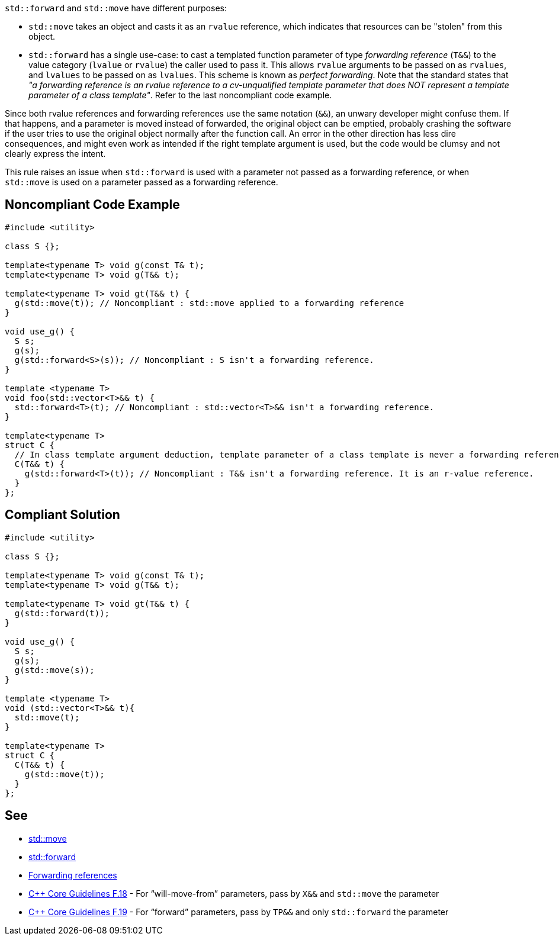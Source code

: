 ``++std::forward++`` and ``++std::move++`` have different purposes:

* ``++std::move++`` takes an object and casts it as an ``++rvalue++`` reference, which indicates that resources can be "stolen" from this object.
* ``++std::forward++`` has a single use-case: to cast a templated function parameter of type _forwarding reference_ (``++T&&++``) to the value category (``++lvalue++`` or ``++rvalue++``) the caller used to pass it. This allows ``++rvalue++`` arguments to be passed on as ``++rvalues++``, and ``++lvalues++`` to be passed on as ``++lvalues++``. This scheme is known as _perfect forwarding_. Note that the standard states that _"a forwarding reference is an rvalue reference to a cv-unqualified template parameter that does NOT represent a template parameter of a class template"_. Refer to the last noncompliant code example.

Since both rvalue references and forwarding references use the same notation (``++&&++``), an unwary developer might confuse them. If that happens, and a parameter is moved instead of forwarded, the original object can be emptied, probably crashing the software if the user tries to use the original object normally after the function call. An error in the other direction has less dire consequences, and might even work as intended if the right template argument is used, but the code would be clumsy and not clearly express the intent.


This rule raises an issue when ``++std::forward++`` is used with a parameter not passed as a forwarding reference, or when ``++std::move++`` is used on a parameter passed as a forwarding reference.

== Noncompliant Code Example

----
#include <utility>

class S {};

template<typename T> void g(const T& t);
template<typename T> void g(T&& t);

template<typename T> void gt(T&& t) {
  g(std::move(t)); // Noncompliant : std::move applied to a forwarding reference
}

void use_g() {
  S s;
  g(s);
  g(std::forward<S>(s)); // Noncompliant : S isn't a forwarding reference.
}

template <typename T>
void foo(std::vector<T>&& t) {
  std::forward<T>(t); // Noncompliant : std::vector<T>&& isn't a forwarding reference.
}

template<typename T>
struct C {
  // In class template argument deduction, template parameter of a class template is never a forwarding reference.
  C(T&& t) {
    g(std::forward<T>(t)); // Noncompliant : T&& isn't a forwarding reference. It is an r-value reference.
  }
};
----

== Compliant Solution

----
#include <utility>

class S {};

template<typename T> void g(const T& t);
template<typename T> void g(T&& t);

template<typename T> void gt(T&& t) {
  g(std::forward(t));
}

void use_g() {
  S s;
  g(s);
  g(std::move(s));
}

template <typename T>
void (std::vector<T>&& t){
  std::move(t);
}

template<typename T> 
struct C {
  C(T&& t) { 
    g(std::move(t));
  } 
};
----

== See

* https://en.cppreference.com/w/cpp/utility/move[std::move]
* https://en.cppreference.com/w/cpp/utility/forward[std::forward]
* https://en.cppreference.com/w/cpp/language/reference#Forwarding_references[Forwarding references]
* https://github.com/isocpp/CppCoreGuidelines/blob/036324/CppCoreGuidelines.md#f18-for-will-move-from-parameters-pass-by-x-and-stdmove-the-parameter[{cpp} Core Guidelines F.18] - For “will-move-from” parameters, pass by ``++X&&++`` and ``++std::move++`` the parameter
* https://github.com/isocpp/CppCoreGuidelines/blob/036324/CppCoreGuidelines.md#f19-for-forward-parameters-pass-by-tp-and-only-stdforward-the-parameter[{cpp} Core Guidelines F.19] - For “forward” parameters, pass by ``++TP&&++`` and only ``++std::forward++`` the parameter
